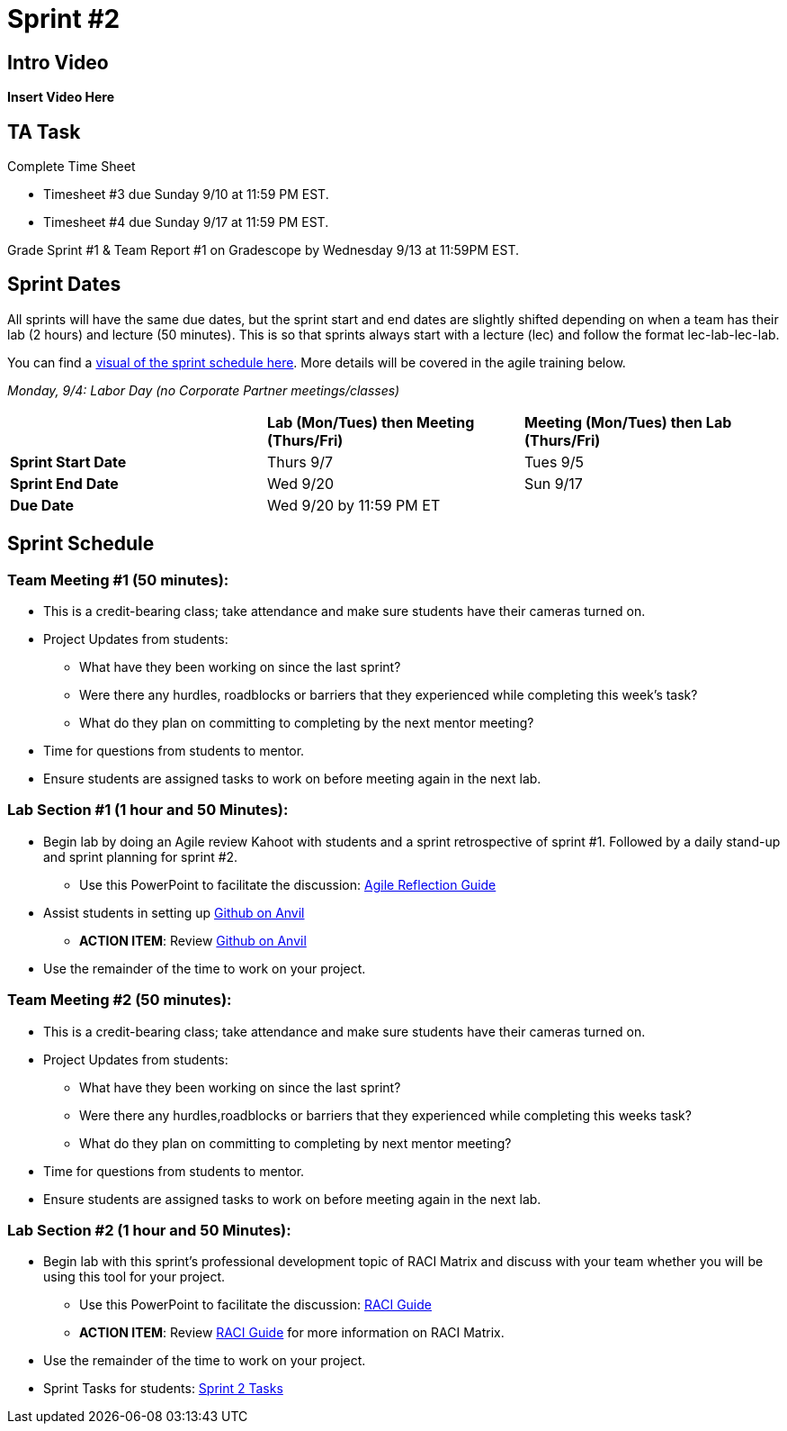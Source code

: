 = Sprint #2

== Intro Video

*Insert Video Here*

== TA Task

Complete Time Sheet

* Timesheet #3 due Sunday 9/10 at 11:59 PM EST.

* Timesheet #4 due Sunday 9/17 at 11:59 PM EST.

Grade Sprint #1 & Team Report #1 on Gradescope by Wednesday 9/13 at 11:59PM EST.

== Sprint Dates
All sprints will have the same due dates, but the sprint start and end dates are slightly shifted depending on when a team has their lab (2 hours) and lecture (50 minutes). This is so that sprints always start with a lecture (lec) and follow the format lec-lab-lec-lab.

You can find a xref:fall2023/schedule.adoc#sprint-schedule[visual of the sprint schedule here]. More details will be covered in the agile training below. 

_Monday, 9/4:  Labor Day (no Corporate Partner meetings/classes)_

[cols="<.^1,^.^1,^.^1"]
|===

| |*Lab (Mon/Tues) then Meeting (Thurs/Fri)* |*Meeting (Mon/Tues) then Lab (Thurs/Fri)*

|*Sprint Start Date*
|Thurs 9/7
|Tues 9/5

|*Sprint End Date*
|Wed 9/20
|Sun 9/17

|*Due Date*
2+| Wed 9/20 by 11:59 PM ET

|===


== Sprint Schedule

=== Team Meeting #1 (50 minutes):

* This is a credit-bearing class; take attendance and make sure students have their cameras turned on.

* Project Updates from students:
** What have they been working on since the last sprint?
** Were there any hurdles, roadblocks or barriers that they experienced while completing this week's task?
** What do they plan on committing to completing by the next mentor meeting?
* Time for questions from students to mentor.

* Ensure students are assigned tasks to work on before meeting again in the next lab.


=== Lab Section #1 (1 hour and 50 Minutes):

* Begin lab by doing an Agile review Kahoot with students and a sprint retrospective of sprint #1. Followed by a daily stand-up and sprint planning for sprint #2.
** Use this PowerPoint to facilitate the discussion: xref:attachment$agile_reflection.pptx[Agile Reflection Guide]
* Assist students in setting up https://the-examples-book.com/starter-guides/tools-and-standards/git/github-anvil[Github on Anvil]
** *ACTION ITEM*: Review https://the-examples-book.com/starter-guides/tools-and-standards/git/github-anvil[Github on Anvil]
* Use the remainder of the time to work on your project.

=== Team Meeting #2 (50 minutes):

* This is a credit-bearing class; take attendance and make sure students have their cameras turned on.

* Project Updates from students:
** What have they been working on since the last sprint?
** Were there any hurdles,roadblocks or barriers that they experienced while completing this weeks task?
** What do they plan on committing to completing by next mentor meeting?
* Time for questions from students to mentor.

* Ensure students are assigned tasks to work on before meeting again in the next lab.

=== Lab Section #2 (1 hour and 50 Minutes):

* Begin lab with this sprint's professional development topic of RACI Matrix and discuss with your team whether you will be using this tool for your project.
** Use this PowerPoint to facilitate the discussion: xref:attachment$RACI.pptx[RACI Guide]
** *ACTION ITEM*: Review https://the-examples-book.com/crp/students/raci_guide[RACI Guide] for more information on RACI Matrix.
* Use the remainder of the time to work on your project.

* Sprint Tasks for students: xref:students:fall2023/sprint2.adoc[Sprint 2 Tasks]
